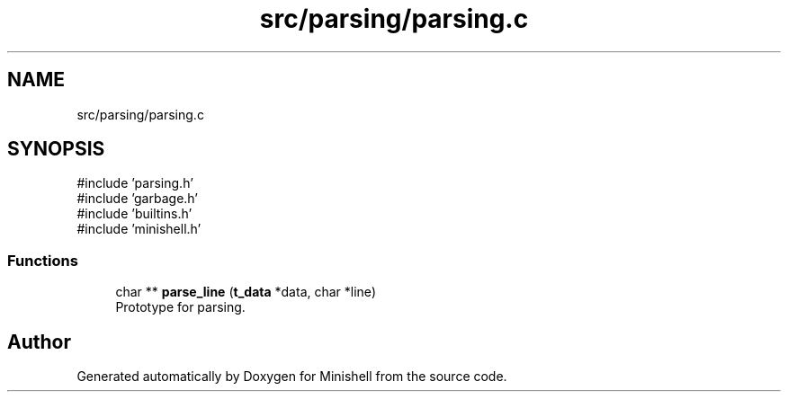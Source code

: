 .TH "src/parsing/parsing.c" 3 "Minishell" \" -*- nroff -*-
.ad l
.nh
.SH NAME
src/parsing/parsing.c
.SH SYNOPSIS
.br
.PP
\fR#include 'parsing\&.h'\fP
.br
\fR#include 'garbage\&.h'\fP
.br
\fR#include 'builtins\&.h'\fP
.br
\fR#include 'minishell\&.h'\fP
.br

.SS "Functions"

.in +1c
.ti -1c
.RI "char ** \fBparse_line\fP (\fBt_data\fP *data, char *line)"
.br
.RI "Prototype for parsing\&. "
.in -1c
.SH "Author"
.PP 
Generated automatically by Doxygen for Minishell from the source code\&.
